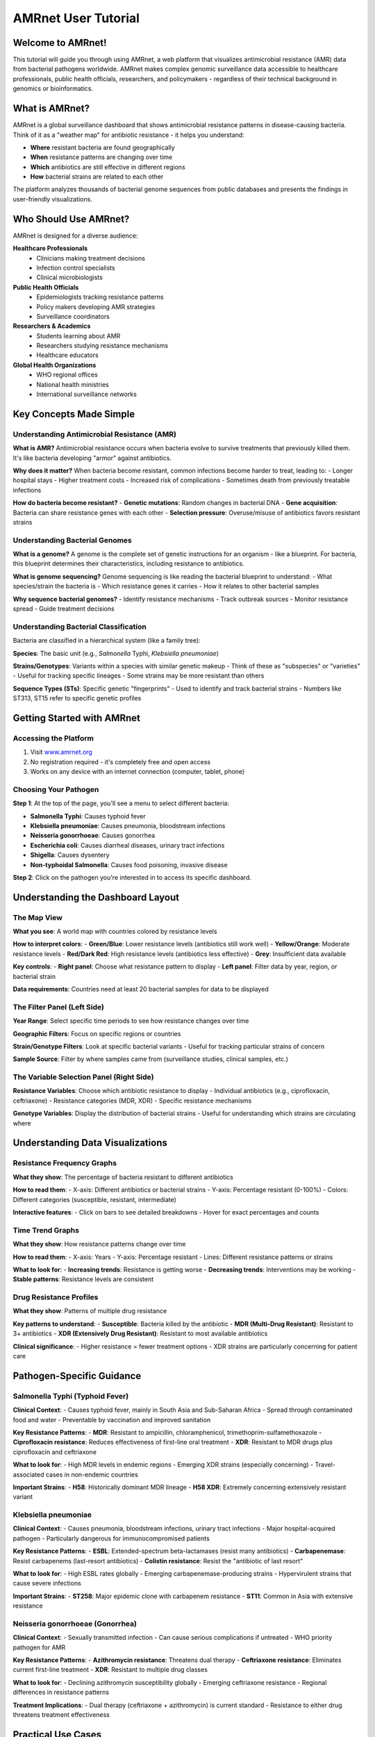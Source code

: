 ====================
AMRnet User Tutorial
====================

Welcome to AMRnet!
==================

.. container:: justify-text

   This tutorial will guide you through using AMRnet, a web platform that visualizes antimicrobial resistance (AMR) data from bacterial pathogens worldwide. AMRnet makes complex genomic surveillance data accessible to healthcare professionals, public health officials, researchers, and policymakers - regardless of their technical background in genomics or bioinformatics.

What is AMRnet?
===============

.. container:: justify-text

   AMRnet is a global surveillance dashboard that shows antimicrobial resistance patterns in disease-causing bacteria. Think of it as a "weather map" for antibiotic resistance - it helps you understand:

   - **Where** resistant bacteria are found geographically
   - **When** resistance patterns are changing over time
   - **Which** antibiotics are still effective in different regions
   - **How** bacterial strains are related to each other

   The platform analyzes thousands of bacterial genome sequences from public databases and presents the findings in user-friendly visualizations.

Who Should Use AMRnet?
======================

.. container:: justify-text

   AMRnet is designed for a diverse audience:

   **Healthcare Professionals**
      - Clinicians making treatment decisions
      - Infection control specialists
      - Clinical microbiologists

   **Public Health Officials**
      - Epidemiologists tracking resistance patterns
      - Policy makers developing AMR strategies
      - Surveillance coordinators

   **Researchers & Academics**
      - Students learning about AMR
      - Researchers studying resistance mechanisms
      - Healthcare educators

   **Global Health Organizations**
      - WHO regional offices
      - National health ministries
      - International surveillance networks

Key Concepts Made Simple
========================

Understanding Antimicrobial Resistance (AMR)
--------------------------------------------

.. container:: justify-text

   **What is AMR?**
   Antimicrobial resistance occurs when bacteria evolve to survive treatments that previously killed them. It's like bacteria developing "armor" against antibiotics.

   **Why does it matter?**
   When bacteria become resistant, common infections become harder to treat, leading to:
   - Longer hospital stays
   - Higher treatment costs
   - Increased risk of complications
   - Sometimes death from previously treatable infections

   **How do bacteria become resistant?**
   - **Genetic mutations**: Random changes in bacterial DNA
   - **Gene acquisition**: Bacteria can share resistance genes with each other
   - **Selection pressure**: Overuse/misuse of antibiotics favors resistant strains

Understanding Bacterial Genomes
-------------------------------

.. container:: justify-text

   **What is a genome?**
   A genome is the complete set of genetic instructions for an organism - like a blueprint. For bacteria, this blueprint determines their characteristics, including resistance to antibiotics.

   **What is genome sequencing?**
   Genome sequencing is like reading the bacterial blueprint to understand:
   - What species/strain the bacteria is
   - Which resistance genes it carries
   - How it relates to other bacterial samples

   **Why sequence bacterial genomes?**
   - Identify resistance mechanisms
   - Track outbreak sources
   - Monitor resistance spread
   - Guide treatment decisions

Understanding Bacterial Classification
--------------------------------------

.. container:: justify-text

   Bacteria are classified in a hierarchical system (like a family tree):

   **Species**: The basic unit (e.g., *Salmonella* Typhi, *Klebsiella pneumoniae*)

   **Strains/Genotypes**: Variants within a species with similar genetic makeup
   - Think of these as "subspecies" or "varieties"
   - Useful for tracking specific lineages
   - Some strains may be more resistant than others

   **Sequence Types (STs)**: Specific genetic "fingerprints"
   - Used to identify and track bacterial strains
   - Numbers like ST313, ST15 refer to specific genetic profiles

Getting Started with AMRnet
===========================

Accessing the Platform
----------------------

.. container:: justify-text

   1. Visit `www.amrnet.org <https://www.amrnet.org>`_
   2. No registration required - it's completely free and open access
   3. Works on any device with an internet connection (computer, tablet, phone)

Choosing Your Pathogen
----------------------

.. container:: justify-text

   **Step 1**: At the top of the page, you'll see a menu to select different bacteria:

   - **Salmonella Typhi**: Causes typhoid fever
   - **Klebsiella pneumoniae**: Causes pneumonia, bloodstream infections
   - **Neisseria gonorrhoeae**: Causes gonorrhea
   - **Escherichia coli**: Causes diarrheal diseases, urinary tract infections
   - **Shigella**: Causes dysentery
   - **Non-typhoidal Salmonella**: Causes food poisoning, invasive disease

   **Step 2**: Click on the pathogen you're interested in to access its specific dashboard.

Understanding the Dashboard Layout
==================================

The Map View
------------

.. container:: justify-text

   **What you see**: A world map with countries colored by resistance levels

   **How to interpret colors**:
   - **Green/Blue**: Lower resistance levels (antibiotics still work well)
   - **Yellow/Orange**: Moderate resistance levels
   - **Red/Dark Red**: High resistance levels (antibiotics less effective)
   - **Grey**: Insufficient data available

   **Key controls**:
   - **Right panel**: Choose what resistance pattern to display
   - **Left panel**: Filter data by year, region, or bacterial strain

   **Data requirements**: Countries need at least 20 bacterial samples for data to be displayed

The Filter Panel (Left Side)
----------------------------

.. container:: justify-text

   **Year Range**: Select specific time periods to see how resistance changes over time

   **Geographic Filters**: Focus on specific regions or countries

   **Strain/Genotype Filters**: Look at specific bacterial variants
   - Useful for tracking particular strains of concern

   **Sample Source**: Filter by where samples came from (surveillance studies, clinical samples, etc.)

The Variable Selection Panel (Right Side)
-----------------------------------------

.. container:: justify-text

   **Resistance Variables**: Choose which antibiotic resistance to display
   - Individual antibiotics (e.g., ciprofloxacin, ceftriaxone)
   - Resistance categories (MDR, XDR)
   - Specific resistance mechanisms

   **Genotype Variables**: Display the distribution of bacterial strains
   - Useful for understanding which strains are circulating where

Understanding Data Visualizations
=================================

Resistance Frequency Graphs
---------------------------

.. container:: justify-text

   **What they show**: The percentage of bacteria resistant to different antibiotics

   **How to read them**:
   - X-axis: Different antibiotics or bacterial strains
   - Y-axis: Percentage resistant (0-100%)
   - Colors: Different categories (susceptible, resistant, intermediate)

   **Interactive features**:
   - Click on bars to see detailed breakdowns
   - Hover for exact percentages and counts

Time Trend Graphs
-----------------

.. container:: justify-text

   **What they show**: How resistance patterns change over time

   **How to read them**:
   - X-axis: Years
   - Y-axis: Percentage resistant
   - Lines: Different resistance patterns or strains

   **What to look for**:
   - **Increasing trends**: Resistance is getting worse
   - **Decreasing trends**: Interventions may be working
   - **Stable patterns**: Resistance levels are consistent

Drug Resistance Profiles
------------------------

.. container:: justify-text

   **What they show**: Patterns of multiple drug resistance

   **Key patterns to understand**:
   - **Susceptible**: Bacteria killed by the antibiotic
   - **MDR (Multi-Drug Resistant)**: Resistant to 3+ antibiotics
   - **XDR (Extensively Drug Resistant)**: Resistant to most available antibiotics

   **Clinical significance**:
   - Higher resistance = fewer treatment options
   - XDR strains are particularly concerning for patient care

Pathogen-Specific Guidance
==========================

Salmonella Typhi (Typhoid Fever)
--------------------------------

.. container:: justify-text

   **Clinical Context**:
   - Causes typhoid fever, mainly in South Asia and Sub-Saharan Africa
   - Spread through contaminated food and water
   - Preventable by vaccination and improved sanitation

   **Key Resistance Patterns**:
   - **MDR**: Resistant to ampicillin, chloramphenicol, trimethoprim-sulfamethoxazole
   - **Ciprofloxacin resistance**: Reduces effectiveness of first-line oral treatment
   - **XDR**: Resistant to MDR drugs plus ciprofloxacin and ceftriaxone

   **What to look for**:
   - High MDR levels in endemic regions
   - Emerging XDR strains (especially concerning)
   - Travel-associated cases in non-endemic countries

   **Important Strains**:
   - **H58**: Historically dominant MDR lineage
   - **H58 XDR**: Extremely concerning extensively resistant variant

Klebsiella pneumoniae
---------------------

.. container:: justify-text

   **Clinical Context**:
   - Causes pneumonia, bloodstream infections, urinary tract infections
   - Major hospital-acquired pathogen
   - Particularly dangerous for immunocompromised patients

   **Key Resistance Patterns**:
   - **ESBL**: Extended-spectrum beta-lactamases (resist many antibiotics)
   - **Carbapenemase**: Resist carbapenems (last-resort antibiotics)
   - **Colistin resistance**: Resist the "antibiotic of last resort"

   **What to look for**:
   - High ESBL rates globally
   - Emerging carbapenemase-producing strains
   - Hypervirulent strains that cause severe infections

   **Important Strains**:
   - **ST258**: Major epidemic clone with carbapenem resistance
   - **ST11**: Common in Asia with extensive resistance

Neisseria gonorrhoeae (Gonorrhea)
---------------------------------

.. container:: justify-text

   **Clinical Context**:
   - Sexually transmitted infection
   - Can cause serious complications if untreated
   - WHO priority pathogen for AMR

   **Key Resistance Patterns**:
   - **Azithromycin resistance**: Threatens dual therapy
   - **Ceftriaxone resistance**: Eliminates current first-line treatment
   - **XDR**: Resistant to multiple drug classes

   **What to look for**:
   - Declining azithromycin susceptibility globally
   - Emerging ceftriaxone resistance
   - Regional differences in resistance patterns

   **Treatment Implications**:
   - Dual therapy (ceftriaxone + azithromycin) is current standard
   - Resistance to either drug threatens treatment effectiveness

Practical Use Cases
===================

For Clinicians
--------------

.. container:: justify-text

   **Treatment Decision Support**:
   1. Check local resistance rates for your pathogen of interest
   2. Identify which antibiotics are still effective in your region
   3. Monitor trends to anticipate future resistance issues

   **Example Workflow**:
   1. Patient presents with suspected typhoid fever
   2. Check AMRnet for local Salmonella Typhi resistance rates
   3. Avoid antibiotics with high local resistance
   4. Choose empirical therapy based on local susceptibility patterns

For Public Health Officials
---------------------------

.. container:: justify-text

   **Surveillance and Monitoring**:
   1. Track resistance trends in your region over time
   2. Compare your data to regional/global patterns
   3. Identify emerging resistance threats

   **Policy Development**:
   1. Use data to guide antibiotic stewardship programs
   2. Prioritize surveillance efforts for high-risk strains
   3. Develop evidence-based treatment guidelines

   **Example Use Case**:
   1. Monitor XDR typhoid emergence in your region
   2. Compare rates to neighboring countries
   3. Implement targeted vaccination programs if needed

For Researchers
---------------

.. container:: justify-text

   **Hypothesis Generation**:
   1. Identify geographical hotspots of resistance
   2. Investigate temporal trends in resistance emergence
   3. Study relationships between strains and resistance patterns

   **Data for Analysis**:
   1. Download aggregate data for statistical analysis
   2. Generate hypotheses for detailed genomic studies
   3. Identify knowledge gaps for future research

Interpreting Results Correctly
==============================

Understanding Data Limitations
------------------------------

.. container:: justify-text

   **Sampling Bias**:
   - Data reflects what has been sequenced, not necessarily what's circulating
   - Some regions/countries have more data than others
   - Clinical samples may over-represent resistant strains

   **Temporal Lag**:
   - Sequencing and analysis take time
   - Data may be 6-12 months behind current circulation
   - Recent trends may not yet be visible

   **Geographic Representation**:
   - Urban areas often better represented than rural
   - Some countries have limited surveillance capacity
   - Travel-associated cases may be attributed to travel destination

Critical Interpretation Guidelines
----------------------------------

.. container:: justify-text

   **Green Light Indicators** (Data you can trust):
   - Countries with ≥20 samples in the time period
   - Data from unbiased surveillance studies
   - Consistent patterns across multiple years

   **Yellow Light Indicators** (Interpret with caution):
   - Countries with 10-19 samples
   - Data from mixed sources
   - Rapidly changing patterns

   **Red Light Indicators** (Be very careful):
   - Countries with <10 samples
   - Data primarily from outbreak investigations
   - Single time point measurements

Common Misinterpretations to Avoid
----------------------------------

.. container:: justify-text

   **"No data = No resistance"**
   - Grey areas on maps don't mean no resistance
   - May indicate limited surveillance capacity

   **"Higher resistance = worse healthcare"**
   - May reflect better surveillance systems
   - Could indicate more accurate diagnosis

   **"Recent changes = real trends"**
   - Small sample fluctuations can create apparent trends
   - Look for consistent patterns over multiple years

Advanced Features
=================

Downloading Data
----------------

.. container:: justify-text

   **CSV Downloads**:
   - Access raw data behind visualizations
   - Use for your own analysis
   - Includes metadata about sample sources

   **PDF Reports**:
   - Generate static reports for presentations
   - Include data descriptions and caveats
   - Useful for stakeholder communication

Comparing Time Periods
----------------------

.. container:: justify-text

   **Before/After Analysis**:
   1. Set baseline time period (e.g., 2015-2017)
   2. Compare to recent period (e.g., 2020-2022)
   3. Look for significant changes in resistance patterns

   **Trend Analysis**:
   1. Use line graphs to visualize trends over time
   2. Look for inflection points where trends change
   3. Consider external factors (policy changes, outbreaks)

Multi-Pathogen Comparisons
--------------------------

.. container:: justify-text

   **Cross-Pathogen Insights**:
   1. Compare resistance patterns across different bacteria
   2. Identify common resistance mechanisms
   3. Assess overall AMR burden in a region

Best Practices for Different User Types
=======================================

For Healthcare Students
-----------------------

.. container:: justify-text

   **Learning Objectives**:
   - Understand global AMR patterns
   - Learn about resistance mechanisms
   - Practice interpreting epidemiological data

   **Recommended Exercises**:
   1. Compare resistance patterns between high and low-income countries
   2. Track the emergence of XDR tuberculosis globally
   3. Analyze the impact of vaccination on typhoid resistance

For Clinical Microbiologists
----------------------------

.. container:: justify-text

   **Laboratory Integration**:
   - Compare local laboratory results to global patterns
   - Identify unusual resistance patterns for investigation
   - Guide selective reporting of susceptibility results

   **Quality Assurance**:
   - Validate local resistance rates against regional data
   - Identify potential methodology issues
   - Benchmark laboratory performance

For Policymakers
----------------

.. container:: justify-text

   **Evidence-Based Decision Making**:
   1. Use data to prioritize AMR interventions
   2. Allocate resources to high-risk areas/pathogens
   3. Monitor impact of policy interventions

   **Stakeholder Communication**:
   1. Generate compelling visualizations for presentations
   2. Demonstrate AMR burden to funding bodies
   3. Build case for surveillance investments

Troubleshooting Common Issues
=============================

Technical Problems
------------------

.. container:: justify-text

   **Slow Loading**:
   - Try refreshing the page
   - Check internet connection
   - Clear browser cache

   **Map Not Displaying**:
   - Ensure JavaScript is enabled
   - Try different browser
   - Disable ad blockers temporarily

   **Data Not Updating**:
   - Check filter settings
   - Ensure sufficient sample size
   - Verify time period selection

Interpretation Challenges
-------------------------

.. container:: justify-text

   **Unexpected Results**:
   - Check sample sizes and sources
   - Review data curation warnings
   - Consider temporal factors

   **Missing Countries**:
   - Insufficient data for display
   - Check minimum sample requirements
   - Consider regional aggregation

   **Conflicting Information**:
   - Different data sources may vary
   - Check methodology descriptions
   - Consider temporal differences

Getting Help and Support
========================

.. container:: justify-text

   **Documentation Resources**:
   - Full technical documentation at `docs.amrnet.org <https://docs.amrnet.org>`_
   - Pathogen-specific guides in the user manual
   - Methodology papers linked in each dashboard

   **Community Support**:
   - GitHub discussions for technical questions
   - Email support: amrnetdashboard@gmail.com
   - Twitter: @AMRnet_org for updates

   **Training Materials**:
   - Video tutorials (coming soon)
   - Webinar recordings
   - Educational slide sets

Staying Updated
===============

.. container:: justify-text

   **Platform Updates**:
   - New pathogens added regularly
   - Enhanced visualizations
   - Improved data curation

   **Data Updates**:
   - Monthly data refreshes for most pathogens
   - Quarterly major updates
   - Annual methodology reviews

   **Following AMRnet**:
   - Subscribe to newsletters
   - Follow social media accounts
   - Join the GitHub community

Conclusion
==========

.. container:: justify-text

   AMRnet democratizes access to complex genomic surveillance data, making it actionable for diverse users worldwide. By understanding these fundamental concepts and following best practices, you can confidently use AMRnet to:

   - Make informed clinical decisions
   - Develop evidence-based policies
   - Conduct meaningful research
   - Educate others about AMR

   Remember that AMRnet is a tool to support decision-making, not replace clinical judgment or local surveillance data. Always consider local context, data limitations, and consult relevant experts when making critical decisions.

   Together, we can use data to combat antimicrobial resistance and preserve these life-saving medicines for future generations.

Further Reading
===============

.. container:: justify-text

   **Key Publications**:
   - TyphiNET methodology: `Dyson & Holt, 2021 <https://doi.org/10.1093/infdis/jiab414>`_
   - Global Typhoid Genomics Consortium: `Carey et al, 2023 <https://doi.org/10.7554/eLife.85867>`_
   - Pathogenwatch platform: `Argimón et al, 2021 <https://doi.org/10.1186/s13073-021-00858-2>`_

   **Related Resources**:
   - WHO Global AMR Surveillance System (GLASS)
   - CDC Antibiotic Resistance Threats Report
   - ECDC Annual Epidemiological Report

   **Educational Materials**:
   - WHO AMR training modules
   - CDC AMR education resources
   - Coursera "Introduction to Genomic Medicine" course
